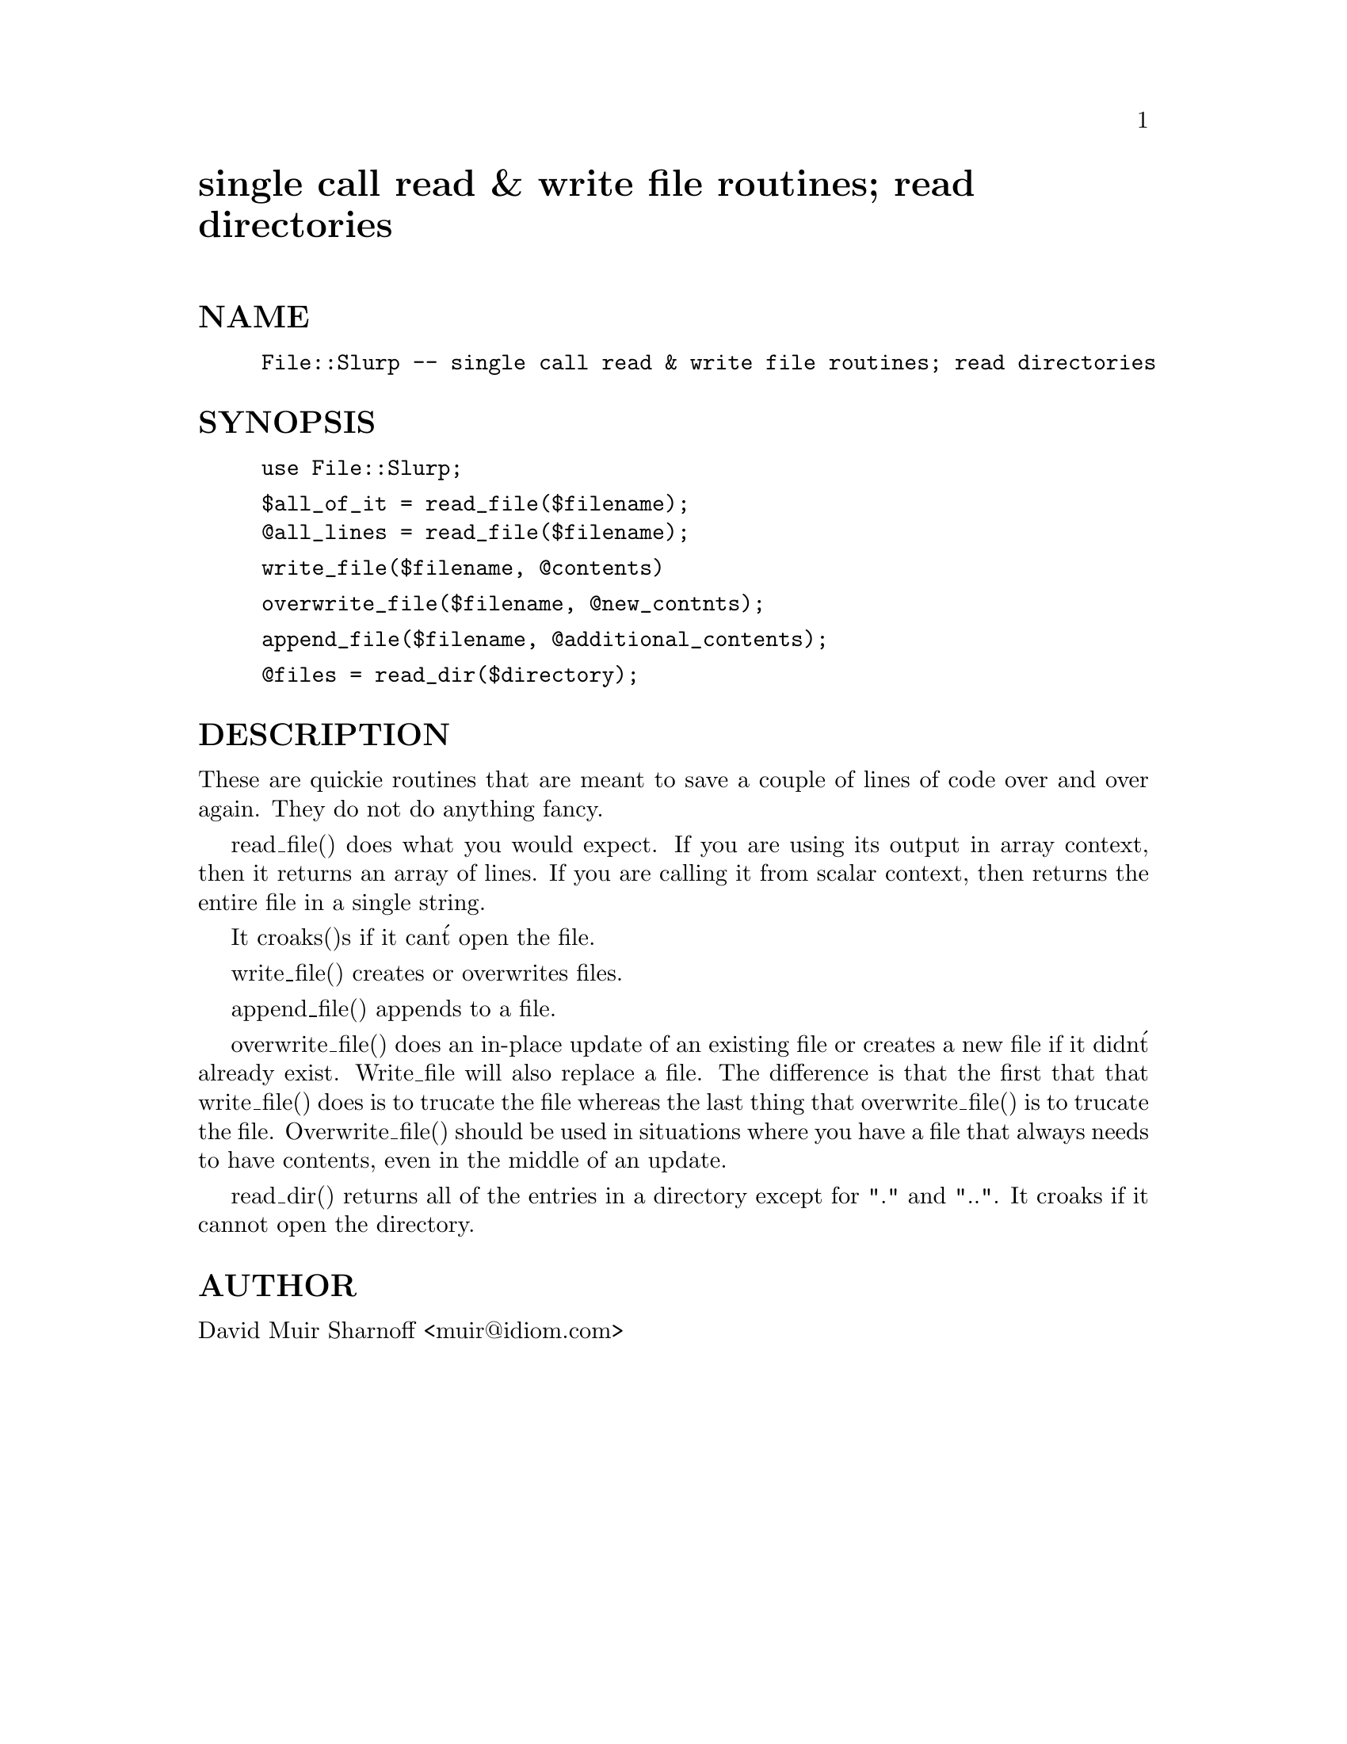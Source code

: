 @node File/Slurp, File/Tools, File/Recurse, Module List
@unnumbered single call read & write file routines; read directories


@unnumberedsec NAME

@example
File::Slurp -- single call read & write file routines; read directories
@end example

@unnumberedsec SYNOPSIS

@example
use File::Slurp;
@end example

@example
$all_of_it = read_file($filename);
@@all_lines = read_file($filename);
@end example

@example
write_file($filename, @@contents)
@end example

@example
overwrite_file($filename, @@new_contnts);
@end example

@example
append_file($filename, @@additional_contents);
@end example

@example
@@files = read_dir($directory);
@end example

@unnumberedsec DESCRIPTION

These are quickie routines that are meant to save a couple of lines of
code over and over again.  They do not do anything fancy.
 
read_file() does what you would expect.  If you are using its output
in array context, then it returns an array of lines.  If you are calling
it from scalar context, then returns the entire file in a single string.

It croaks()s if it can@'t open the file.

write_file() creates or overwrites files.

append_file() appends to a file.

overwrite_file() does an in-place update of an existing file or creates
a new file if it didn@'t already exist.  Write_file will also replace a
file.  The difference is that the first that that write_file() does is 
to trucate the file whereas the last thing that overwrite_file() is to
trucate the file.  Overwrite_file() should be used in situations where
you have a file that always needs to have contents, even in the middle
of an update.

read_dir() returns all of the entries in a directory except for "."
and "..".  It croaks if it cannot open the directory.

@unnumberedsec AUTHOR

David Muir Sharnoff <muir@@idiom.com>


